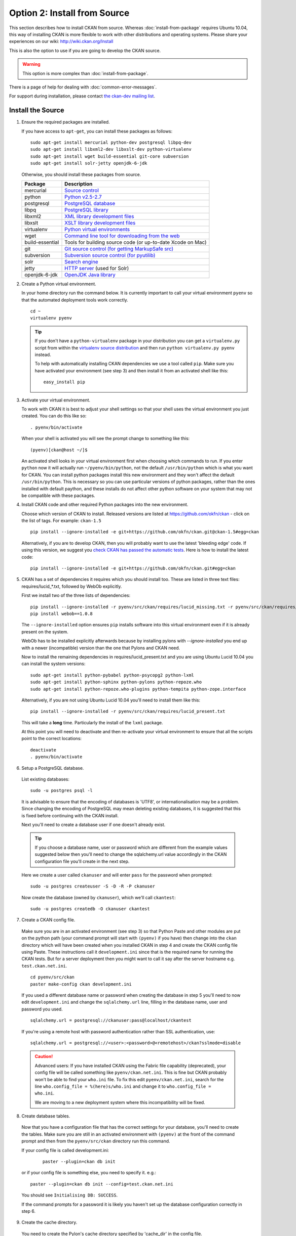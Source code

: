 =============================
Option 2: Install from Source
=============================

This section describes how to install CKAN from source. Whereas :doc:`install-from-package` requires Ubuntu 10.04, this way of installing CKAN is more flexible to work with other distributions and operating systems. Please share your experiences on our wiki: http://wiki.ckan.org/Install

This is also the option to use if you are going to develop the CKAN source.

.. warning:: This option is more complex than :doc:`install-from-package`.

There is a page of help for dealing with :doc:`common-error-messages`.

For support during installation, please contact `the ckan-dev mailing list <http://lists.okfn.org/mailman/listinfo/ckan-dev>`_.

Install the Source
------------------

1. Ensure the required packages are installed.

   If you have access to ``apt-get``, you can install these packages as follows:

   ::

       sudo apt-get install mercurial python-dev postgresql libpq-dev 
       sudo apt-get install libxml2-dev libxslt-dev python-virtualenv
       sudo apt-get install wget build-essential git-core subversion 
       sudo apt-get install solr-jetty openjdk-6-jdk

   Otherwise, you should install these packages from source. 

   =====================  ===============================================
   Package                Description
   =====================  ===============================================
   mercurial              `Source control <http://mercurial.selenic.com/>`_
   python                 `Python v2.5-2.7 <http://www.python.org/getit/>`_
   postgresql             `PostgreSQL database <http://www.postgresql.org/download/>`_
   libpq                  `PostgreSQL library <http://www.postgresql.org/docs/8.1/static/libpq.html>`_
   libxml2                `XML library development files <http://xmlsoft.org/>`_
   libxslt                `XSLT library development files <http://www.linuxfromscratch.org/blfs/view/6.3/general/libxslt.html>`_
   virtualenv             `Python virtual environments <http://pypi.python.org/pypi/virtualenv>`_
   wget                   `Command line tool for downloading from the web <http://www.gnu.org/s/wget/>`_
   build-essential        Tools for building source code (or up-to-date Xcode on Mac)
   git                    `Git source control (for getting MarkupSafe src) <http://book.git-scm.com/2_installing_git.html>`_
   subversion             `Subversion source control (for pyutilib) <http://subversion.apache.org/packages.html>`_
   solr                   `Search engine <http://lucene.apache.org/solr>`_
   jetty                  `HTTP server <http://jetty.codehaus.org/jetty/>`_ (used for Solr)
   openjdk-6-jdk          `OpenJDK Java library <http://openjdk.java.net/install/>`_
   =====================  ===============================================

   

2. Create a Python virtual environment.
   
   In your home directory run the command below. It is currently important to
   call your virtual environment ``pyenv`` so that the automated deployment tools
   work correctly.
   
   ::
   
       cd ~
       virtualenv pyenv
   
   .. tip ::
   
       If you don't have a ``python-virtualenv`` package in your distribution
       you can get a ``virtualenv.py`` script from within the 
       `virtualenv source distribution <http://pypi.python.org/pypi/virtualenv/>`_
       and then run ``python virtualenv.py pyenv`` instead.
   
       To help with automatically installing CKAN dependencies we use a tool
       called ``pip``. Make sure you have activated your environment (see step 3)
       and then install it from an activated shell like this:
   
       ::
   
           easy_install pip
   
3. Activate your virtual environment.

   To work with CKAN it is best to adjust your shell settings so that your
   shell uses the virtual environment you just created. You can do this like
   so:

   ::

       . pyenv/bin/activate

   When your shell is activated you will see the prompt change to something
   like this:

   ::

       (pyenv)[ckan@host ~/]$

   An activated shell looks in your virtual environment first when choosing
   which commands to run. If you enter ``python`` now it will actually 
   run ``~/pyenv/bin/python``, not the default ``/usr/bin/python`` which is what you want for CKAN. You can install python packages install this new environment and they won't affect the default ``/usr/bin/python``. This is necessary so you can use particular versions of python packages, rather than the ones installed with default paython, and these installs do not affect other python software on your system that may not be compatible with these packages.

4. Install CKAN code and other required Python packages into the new environment.

   Choose which version of CKAN to install. Released versions are listed at https://github.com/okfn/ckan - click on the list of tags. For example: ``ckan-1.5``

   ::

       pip install --ignore-installed -e git+https://github.com/okfn/ckan.git@ckan-1.5#egg=ckan

   Alternatively, if you are to develop CKAN, then you will probably want to use the latest 'bleeding edge' code. If using this version, we suggest you `check CKAN has passed the automatic tests <http://buildbot.okfn.org/waterfall>`_. Here is how to install the latest code::

       pip install --ignore-installed -e git+https://github.com/okfn/ckan.git#egg=ckan

5. CKAN has a set of dependencies it requires which you should install too. These are listed in three text files: requires/lucid_*.txt, followed by WebOb explicitly.

   First we install two of the three lists of dependencies:

   ::

       pip install --ignore-installed -r pyenv/src/ckan/requires/lucid_missing.txt -r pyenv/src/ckan/requires/lucid_conflict.txt
       pip install webob==1.0.8

   The ``--ignore-installed`` option ensures ``pip`` installs software into
   this virtual environment even if it is already present on the system.

   WebOb has to be installed explicitly afterwards because by installing pylons with `--ignore-installed` you end up with a newer (incompatible) version than the one that Pylons and CKAN need.

   Now to install the remaining dependencies in requires/lucid_present.txt and you are using Ubuntu Lucid 10.04 you can install the system versions::

       sudo apt-get install python-pybabel python-psycopg2 python-lxml 
       sudo apt-get install python-sphinx python-pylons python-repoze.who 
       sudo apt-get install python-repoze.who-plugins python-tempita python-zope.interface
       
   Alternatively, if you are not using Ubuntu Lucid 10.04 you'll need to install them like this:

   ::

       pip install --ignore-installed -r pyenv/src/ckan/requires/lucid_present.txt
   
   This will take a **long** time. Particularly the install of the ``lxml``
   package.

   At this point you will need to deactivate and then re-activate your
   virtual environment to ensure that all the scripts point to the correct
   locations:

   ::
   
       deactivate
       . pyenv/bin/activate

6. Setup a PostgreSQL database.

  List existing databases:

  ::

      sudo -u postgres psql -l

  It is advisable to ensure that the encoding of databases is 'UTF8', or 
  internationalisation may be a problem. Since changing the encoding of PostgreSQL
  may mean deleting existing databases, it is suggested that this is fixed before
  continuing with the CKAN install.

  Next you'll need to create a database user if one doesn't already exist.

  .. tip ::

      If you choose a database name, user or password which are different from the example values suggested below then you'll need to change the sqlalchemy.url value accordingly in the CKAN configuration file you'll create in the next step.

  Here we create a user called ``ckanuser`` and will enter ``pass`` for the password when prompted:

  ::

      sudo -u postgres createuser -S -D -R -P ckanuser

  Now create the database (owned by ``ckanuser``), which we'll call ``ckantest``:

  ::

      sudo -u postgres createdb -O ckanuser ckantest

7. Create a CKAN config file.

  Make sure you are in an activated environment (see step 3) so that Python
  Paste and other modules are put on the python path (your command prompt will
  start with ``(pyenv)`` if you have) then change into the ``ckan`` directory
  which will have been created when you installed CKAN in step 4 and create the
  CKAN config file using Paste. These instructions call it ``development.ini`` since that is the required name for running the CKAN tests. But for a server deployment then you might want to call it say after the server hostname e.g. ``test.ckan.net.ini``.

  ::

      cd pyenv/src/ckan
      paster make-config ckan development.ini

  If you used a different database name or password when creating the database
  in step 5 you'll need to now edit ``development.ini`` and change the
  ``sqlalchemy.url`` line, filling in the database name, user and password you used.

  ::
  
      sqlalchemy.url = postgresql://ckanuser:pass@localhost/ckantest

  If you're using a remote host with password authentication rather than SSL authentication, use::

      sqlalchemy.url = postgresql://<user>:<password>@<remotehost>/ckan?sslmode=disable

  .. caution ::

     Advanced users: If you have installed CKAN using the Fabric file capability (deprecated),
     your config file will be called something like ``pyenv/ckan.net.ini``. 
     This is fine but CKAN probably won't be 
     able to find your ``who.ini`` file. To fix this edit ``pyenv/ckan.net.ini``, 
     search for the line ``who.config_file = %(here)s/who.ini`` and change it
     to ``who.config_file = who.ini``.

     We are moving to a new deployment system where this incompatibility 
     will be fixed.

8. Create database tables.

  Now that you have a configuration file that has the correct settings for
  your database, you'll need to create the tables. Make sure you are still in an
  activated environment with ``(pyenv)`` at the front of the command prompt and
  then from the ``pyenv/src/ckan`` directory run this command.

  If your config file is called development.ini:

   ::

       paster --plugin=ckan db init

  or if your config file is something else, you need to specify it. e.g.::

       paster --plugin=ckan db init --config=test.ckan.net.ini

  You should see ``Initialising DB: SUCCESS``. 

  If the command prompts for a password it is likely you haven't set up the 
  database configuration correctly in step 6.

9. Create the cache directory.

  You need to create the Pylon's cache directory specified by 'cache_dir' 
  in the config file.

  (from the ``pyenv/src/ckan`` directory):

  ::

      mkdir data


10. Setup Solr.

   Set up Solr following the instructions on :ref:`solr-single` or :ref:`solr-multi-core` depending on your needs.

   Set appropriate values for the ``ckan.site_id`` and ``solr_url`` config variables in your CKAN config file:

   ::

       ckan.site_id=my_ckan_instance
       solr_url=http://127.0.0.1:8983/solr



11. Run the CKAN webserver.

  NB If you've started a new shell, you'll have to activate the environment
  again first - see step 3.

  (from the ``pyenv/src/ckan`` directory):

  ::

      paster serve development.ini

12. Point your web browser at: http://127.0.0.1:5000/

    The CKAN homepage should load.

Finally, make sure that tests pass, as described in :ref:`basic-tests`.

You can now proceed to :doc:`post-installation`.

